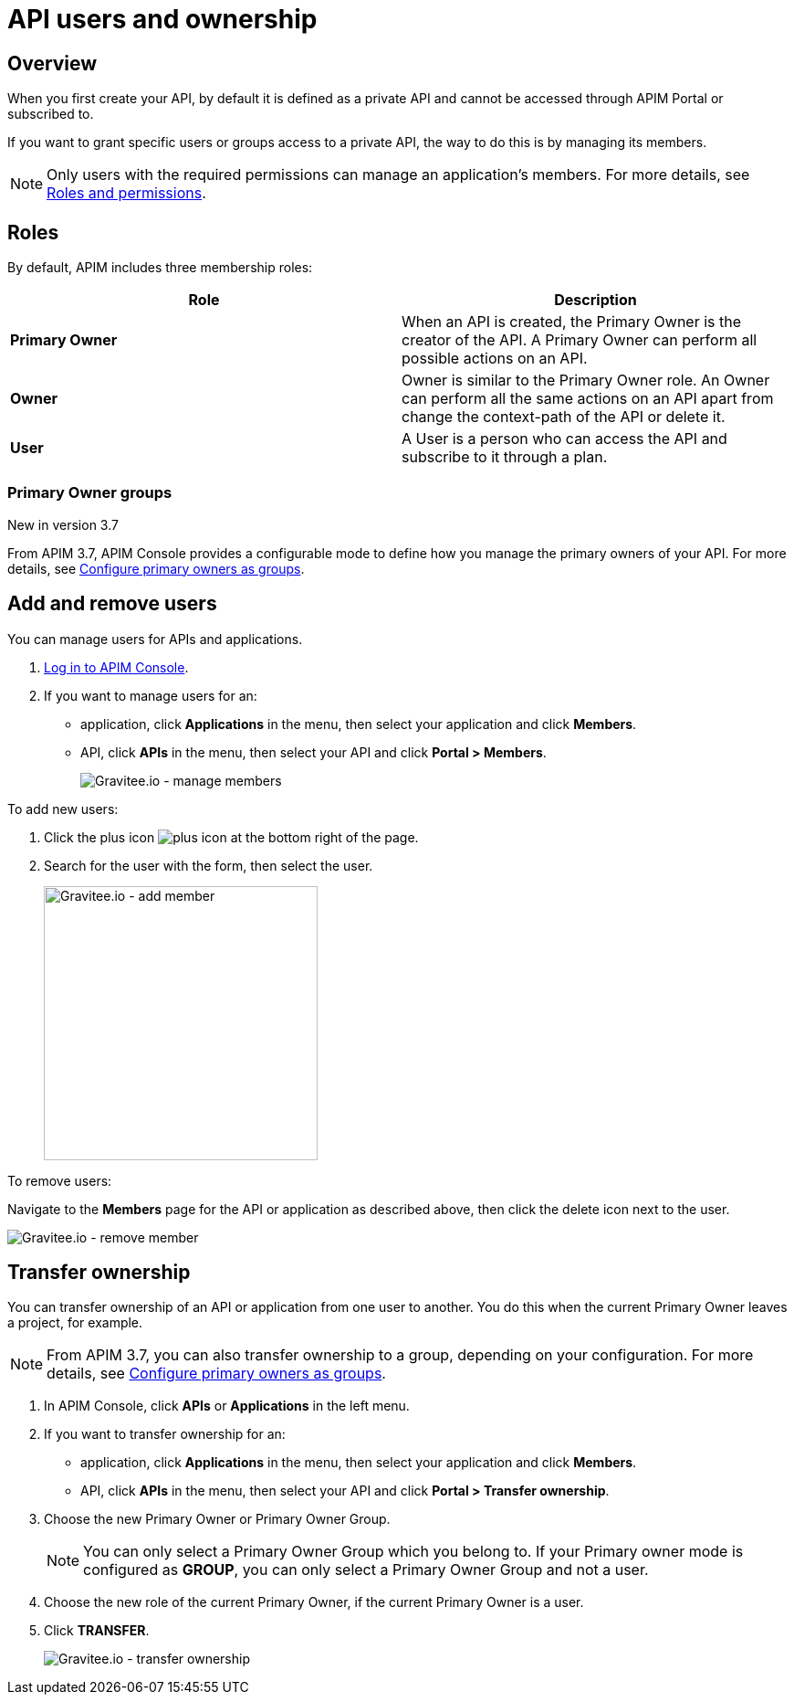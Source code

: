 = API users and ownership
:page-sidebar: apim_3_x_sidebar
:page-permalink: apim/3.x/apim_publisherguide_manage_members.html
:page-folder: apim/user-guide/publisher
:page-layout: apim3x

== Overview

When you first create your API, by default it is defined as a private API and cannot be accessed through APIM Portal or subscribed to.

If you want to grant specific users or groups access to a private API, the way to do this is by managing its members.

NOTE: Only users with the required permissions can manage an application's members. For more details, see link:/apim/3.x/apim_adminguide_roles_and_permissions.html[Roles and permissions].

== Roles

By default, APIM includes three membership roles:

[cols="2*", options="header"]
|===
^|Role
^|Description

.^| *Primary Owner*
.^| When an API is created, the Primary Owner is the creator of the API. A Primary Owner can perform all possible actions on an API.

.^| *Owner*
.^| Owner is similar to the Primary Owner role. An Owner can perform all the same actions on an API apart from change the context-path of the API or delete it.

.^| *User*
.^| A User is a person who can access the API and subscribe to it through a plan.

|===

=== Primary Owner groups

[label label-version]#New in version 3.7#

From APIM 3.7, APIM Console provides a configurable mode to define how you manage the primary owners of your API. For more details, see link:/apim/3.x/apim_adminguide_users_and_groups.html#primary_owner_mode[Configure primary owners as groups^].

== Add and remove users

You can manage users for APIs and applications.

. link:/apim/3.x/apim_quickstart_portal_login.html[Log in to APIM Console^].
. If you want to manage users for an:
** application, click *Applications* in the menu, then select your application and click *Members*.
** API, click *APIs* in the menu, then select your API and click *Portal > Members*.
+
image::apim/3.x/api-publisher-guide/members/manage-members.png[Gravitee.io - manage members]

To add new users:

. Click the plus icon image:icons/plus-icon.png[role="icon"] at the bottom right of the page.
. Search for the user with the form, then select the user.
+
image::apim/3.x/api-publisher-guide/members/manage-members-add.png[Gravitee.io - add member,300]

To remove users:

Navigate to the *Members* page for the API or application as described above, then click the delete icon next to the user.

image::apim/3.x/api-publisher-guide/members/manage-members-remove.png[Gravitee.io - remove member]

== Transfer ownership

You can transfer ownership of an API or application from one user to another. You do this when the current Primary Owner leaves a project, for example.

NOTE: From APIM 3.7, you can also transfer ownership to a group, depending on your configuration. For more details, see link:/apim/3.x/apim_adminguide_users_and_groups.html#primary_owner_mode[Configure primary owners as groups^].

. In APIM Console, click *APIs* or *Applications* in the left menu.
. If you want to transfer ownership for an:
** application, click *Applications* in the menu, then select your application and click *Members*.
** API, click *APIs* in the menu, then select your API and click *Portal > Transfer ownership*.
+
. Choose the new Primary Owner or Primary Owner Group.
+
[NOTE]
====
You can only select a Primary Owner Group which you belong to.
If your Primary owner mode is configured as *GROUP*, you can only select a Primary Owner Group and not a user.
====

. Choose the new role of the current Primary Owner, if the current Primary Owner is a user.
. Click *TRANSFER*.
+
image::apim/3.x/api-publisher-guide/members/manage-members-transfer-ownership.png[Gravitee.io - transfer ownership]
